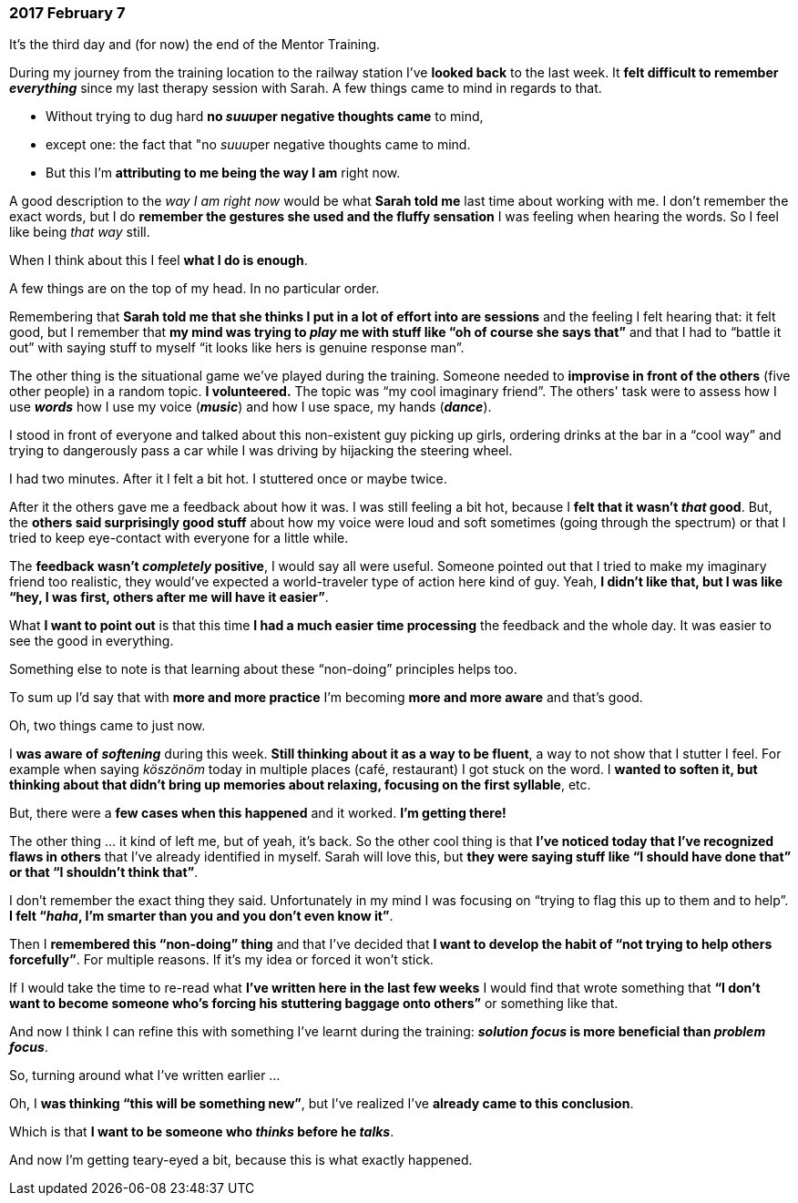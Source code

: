 === 2017 February 7

It's the third day and (for now) the end of the Mentor Training.

During my journey from the training location to the railway station I've *looked back* to the last week.
It *felt difficult to remember _everything_* since my last therapy session with Sarah.
A few things came to mind in regards to that.

* Without trying to dug hard *no __suuu__per negative thoughts came* to mind,
* except one: the fact that "no __suuu__per negative thoughts came to mind.
* But this I'm *attributing to me being the way I am* right now.

A good description to the _way I am right now_  would be what *Sarah told me* last time about working with me.
I don't remember the exact words, but I do *remember the gestures she used and the fluffy sensation* I was feeling when hearing the words. So I feel like being _that way_ still.

When I think about this I feel *what I do is enough*.

A few things are on the top of my head. In no particular order.

Remembering that *Sarah told me that she thinks I put in a lot of effort into are sessions* and the feeling I felt hearing that: it felt good, but I remember that *my mind was trying to _play_ me with stuff like "`oh of course she says that`"* and that I had to "`battle it out`" with saying stuff to myself "`it looks like hers is genuine response man`".

The other thing is the situational game we've played during the training.
Someone needed to *improvise in front of the others* (five other people) in a random topic.
*I volunteered.*
The topic was "`my cool imaginary friend`".
The others' task were to assess how I use *_words_* how I use my voice (*_music_*) and how I use space, my hands (*_dance_*).

I stood in front of everyone and talked about this non-existent guy picking up girls, ordering drinks at the bar in a "`cool way`" and trying to dangerously pass a car while I was driving by hijacking the steering wheel.

I had two minutes.
After it I felt a bit hot.
I stuttered once or maybe twice.

After it the others gave me a feedback about how it was.
I was still feeling a bit hot, because I *felt that it wasn't _that_ good*.
But, the *others said surprisingly good stuff* about how my voice were loud and soft sometimes (going through the spectrum) or that I tried to keep eye-contact with everyone for a little while.

The *feedback wasn't _completely_ positive*, I would say all were useful.
Someone pointed out that I tried to make my imaginary friend too realistic, they would've expected a world-traveler type of action here kind of guy.
Yeah, *I didn't like that, but I was like "`hey, I was first, others after me will have it easier`"*.

What *I want to point out* is that this time *I had a much easier time processing* the feedback and the whole day.
It was easier to see the good in everything.

Something else to note is that learning about these "`non-doing`" principles helps too.

To sum up I'd say that with *more and more practice* I'm becoming *more and more aware* and that's good.

Oh, two things came to just now.

I *was aware of _softening_* during this week.
*Still thinking about it as a way to be fluent*, a way to not show that I stutter I feel.
For example when saying _köszönöm_ today in multiple places (café, restaurant) I got stuck on the word.
I *wanted to soften it, but thinking about that didn't bring up memories about relaxing, focusing on the first syllable*, etc.

But, there were a *few cases when this happened* and it worked.
*I'm getting there!*

The other thing ... it kind of left me, but of yeah, it's back.
So the other cool thing is that *I've noticed today that I've recognized flaws in others* that I've already identified in myself.
Sarah will love this, but *they were saying stuff like "`I should have done that`" or that "`I shouldn't think that`"*.

I don't remember the exact thing they said.
Unfortunately in my mind I was focusing on "`trying to flag this up to them and to help`".
*I felt "`__haha__, I'm smarter than you and you don't even know it`"*.

Then I *remembered this "`non-doing`" thing* and that I've decided that *I want to develop the habit of "`not trying to help others forcefully`"*.
For multiple reasons.
If it's my idea or forced it won't stick.

If I would take the time to re-read what *I've written here in the last few weeks* I would find that wrote something that *"`I don't want to become someone who's forcing his stuttering baggage onto others`"* or something like that.

And now I think I can refine this with something I've learnt during the training: *_solution focus_ is more beneficial than _problem focus_*.

So, turning around what I've written earlier ...

Oh, I *was thinking "`this will be something new`"*, but I've realized I've *already came to this conclusion*.

Which is that *I want to be someone who _thinks_ before he _talks_*.

And now I'm getting teary-eyed a bit, because this is what exactly happened.
